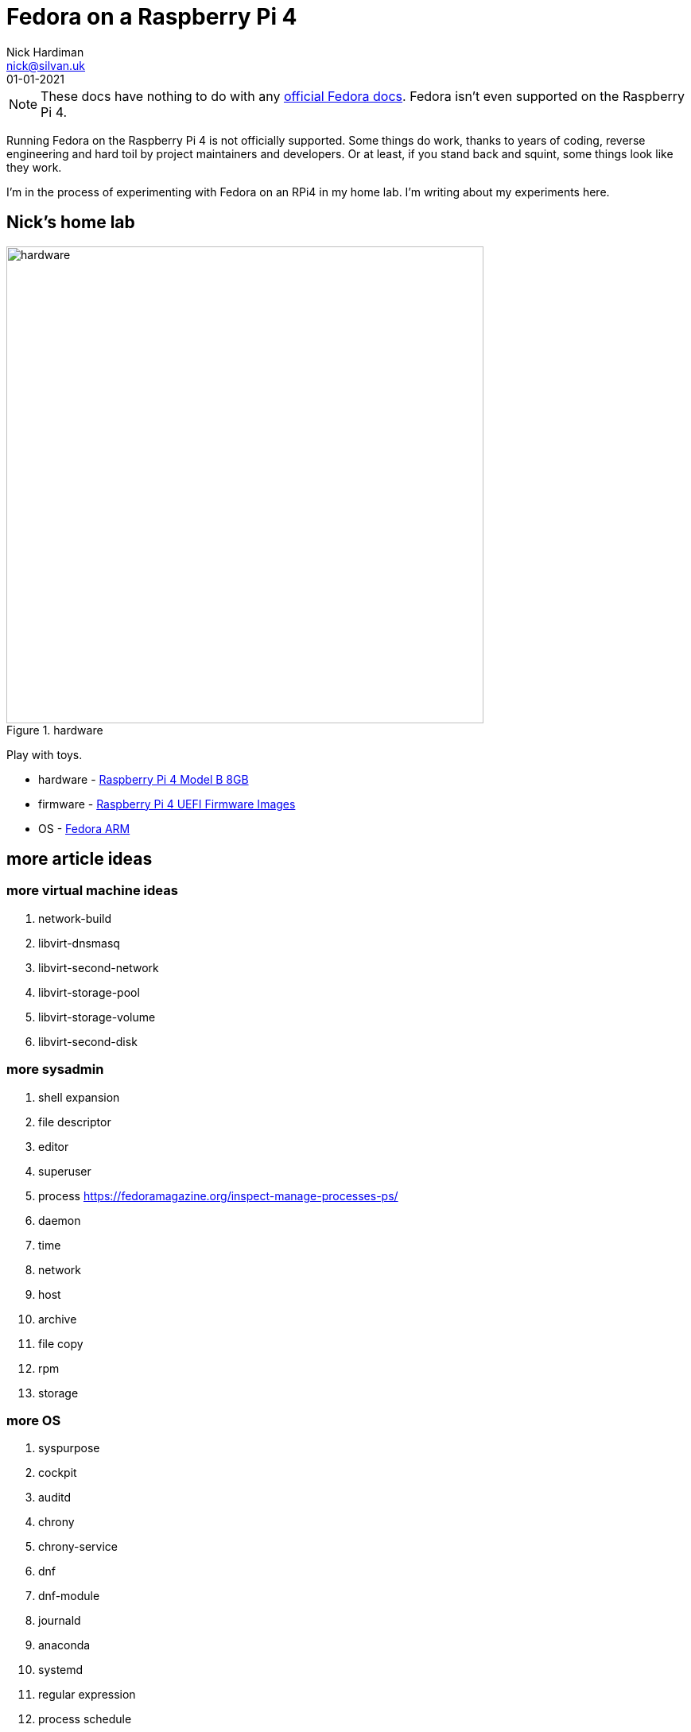 = Fedora on a Raspberry Pi 4
Nick Hardiman <nick@silvan.uk>
:source-highlighter: highlight.js
:revdate: 01-01-2021

[NOTE]
====
These docs have nothing to do with any https://docs.fedoraproject.org/en-US/docs/[official Fedora docs].
Fedora isn't even supported on the Raspberry Pi 4. 
====

Running Fedora on the Raspberry Pi 4 is not officially supported. 
Some things do work, thanks to years of coding, reverse engineering and hard toil by project maintainers and developers.  
Or at least, if you stand back and squint, some things look like they work. 

I'm in the process of experimenting with Fedora on an RPi4 in my home lab. 
I'm writing about my experiments here. 

== Nick's home lab 

image::hardware-1.jpeg[hardware,width=600,title="hardware"]

Play with toys. 

* hardware - https://www.raspberrypi.org/products/raspberry-pi-4-model-b/[Raspberry Pi 4 Model B 8GB]
* firmware - https://github.com/pftf/RPi4[Raspberry Pi 4 UEFI Firmware Images]
* OS - https://fedoraproject.org/wiki/Architectures/ARM[Fedora ARM]


== more article ideas



=== more virtual machine ideas 

. network-build
. libvirt-dnsmasq
. libvirt-second-network
. libvirt-storage-pool
. libvirt-storage-volume
. libvirt-second-disk

=== more sysadmin 

. shell expansion  
. file descriptor 
. editor 
. superuser 
. process   https://fedoramagazine.org/inspect-manage-processes-ps/
. daemon 
. time 
. network 
. host 
. archive 
. file copy 
. rpm 
. storage 

=== more OS

. syspurpose
. cockpit
. auditd
. chrony
. chrony-service
. dnf
. dnf-module
. journald
. anaconda 
. systemd 
. regular expression 
. process schedule
. process multitask


=== more network 

. IPv6 
. teamed interface 
. bridge 
. NAT
. DNS 

=== more local storage

. luks
. vdo
. swap
. partition 
. mount 
. swap
. stratis 

=== more network storage 

. file network nfs service 
. file network nfs client 
. automount 
. iSCSI remote block storage 


=== cgroups

. cgroups
. cgroup-apache
. cgroup-cpu
. cgroup-memory
. cgroup-storage

=== code

. git
. git-hook
. python
. python3-virtualenv
. regular expression 

=== automation

. ansible-engine
. ansible-guest-host
. ansible-lint
. ansible-molecule

=== container

. container-tools
. container-buildah
. container-systemd
. container-systemd


=== security 

. MAC/SELinux
. network firewall 
. security kerberos 
. file exclusive storage 
. file shared storage 
. TLS 

=== application 

. DB mariadb 
. web apache 
. web CGI 



== issues with these articles

Something wrong? 
Open an https://github.com/nickhardiman/articles-fedora-rpi4/issues[issue on GitHub].
